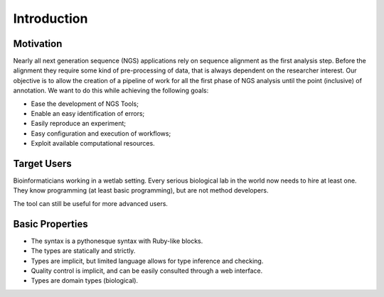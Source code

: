 .. _Introduction:

============
Introduction
============

Motivation
---------------

Nearly all next generation sequence (NGS) applications rely on sequence alignment as the first analysis step. Before the alignment they 
require some kind of pre-processing of data, that is always dependent on the researcher interest. Our objective
is to allow the creation of a pipeline of work for all the first phase of NGS analysis until the point (inclusive)
of annotation. We want to do this while achieving the following goals:

- Ease the development of NGS Tools;
- Enable an easy identification of errors;
- Easily reproduce an experiment;
- Easy configuration and execution of workflows;
- Exploit available computational resources.

Target Users
--------------
Bioinformaticians working in a wetlab setting. Every serious biological lab in the world now needs to hire at least one.
They know programming (at least basic programming), but are not method developers. 

The tool can still be useful for more advanced users.


Basic Properties
----------------

- The syntax is a pythonesque syntax with Ruby-like blocks.
- The types are statically and strictly.
- Types are implicit, but limited language allows for type inference and checking.
- Quality control is implicit, and can be easily consulted through a web interface.
- Types are domain types (biological).
